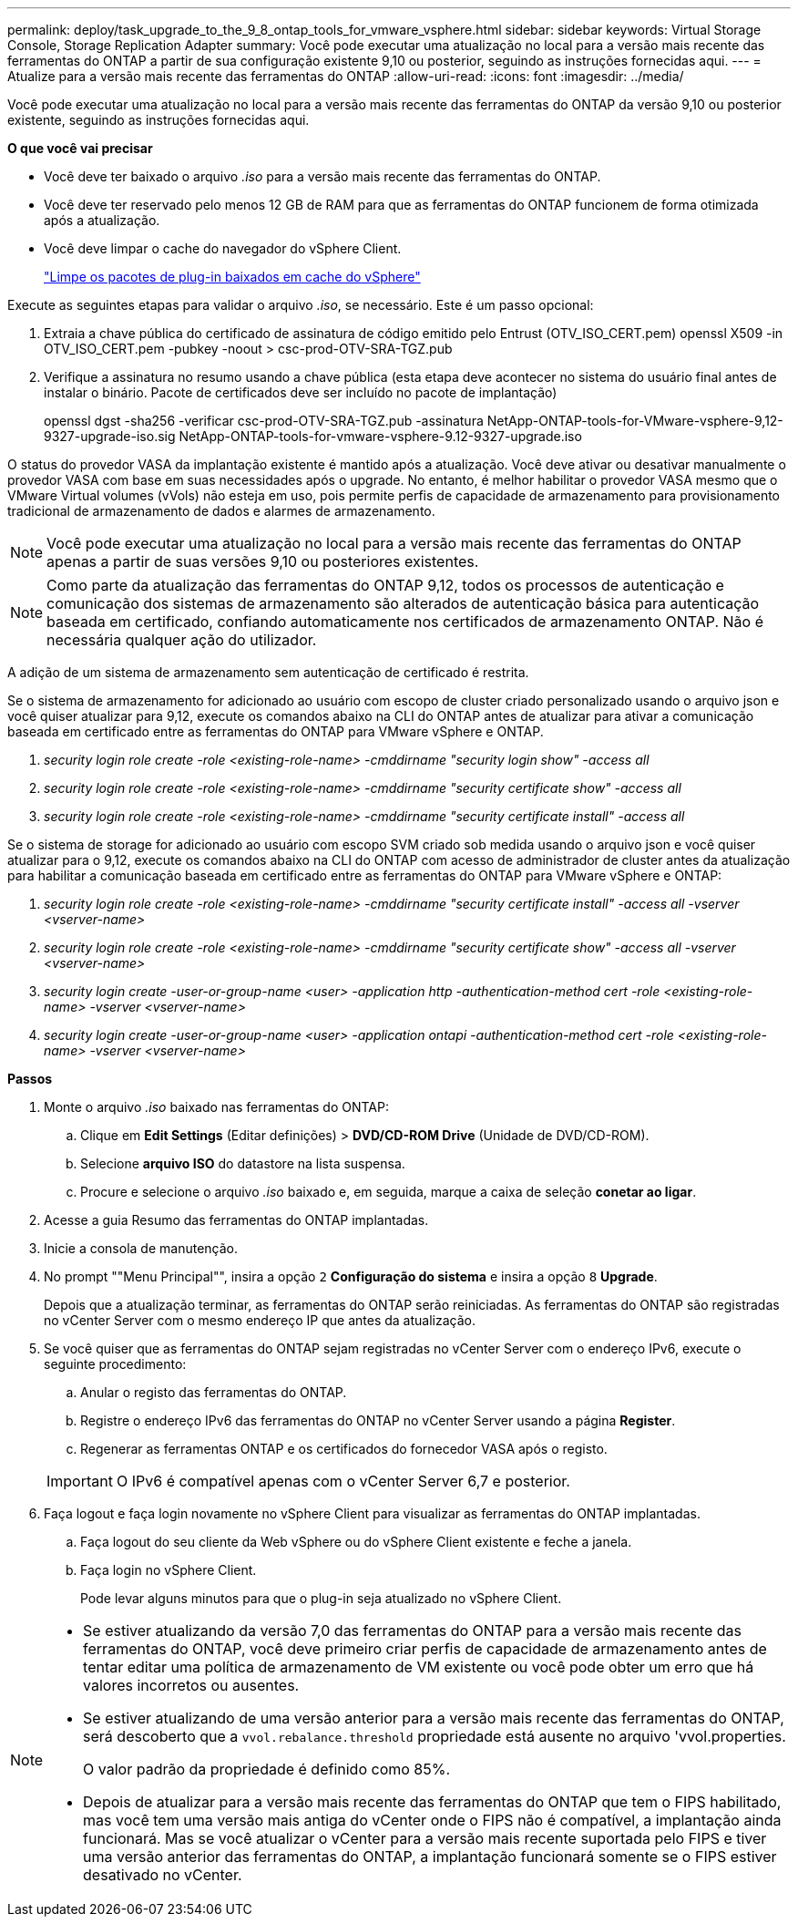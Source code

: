 ---
permalink: deploy/task_upgrade_to_the_9_8_ontap_tools_for_vmware_vsphere.html 
sidebar: sidebar 
keywords: Virtual Storage Console, Storage Replication Adapter 
summary: Você pode executar uma atualização no local para a versão mais recente das ferramentas do ONTAP a partir de sua configuração existente 9,10 ou posterior, seguindo as instruções fornecidas aqui. 
---
= Atualize para a versão mais recente das ferramentas do ONTAP
:allow-uri-read: 
:icons: font
:imagesdir: ../media/


[role="lead"]
Você pode executar uma atualização no local para a versão mais recente das ferramentas do ONTAP da versão 9,10 ou posterior existente, seguindo as instruções fornecidas aqui.

*O que você vai precisar*

* Você deve ter baixado o arquivo _.iso_ para a versão mais recente das ferramentas do ONTAP.
* Você deve ter reservado pelo menos 12 GB de RAM para que as ferramentas do ONTAP funcionem de forma otimizada após a atualização.
* Você deve limpar o cache do navegador do vSphere Client.
+
link:../deploy/task_clean_the_vsphere_cached_downloaded_plug_in_packages.html["Limpe os pacotes de plug-in baixados em cache do vSphere"]



Execute as seguintes etapas para validar o arquivo _.iso_, se necessário. Este é um passo opcional:

. Extraia a chave pública do certificado de assinatura de código emitido pelo Entrust (OTV_ISO_CERT.pem) openssl X509 -in OTV_ISO_CERT.pem -pubkey -noout > csc-prod-OTV-SRA-TGZ.pub
. Verifique a assinatura no resumo usando a chave pública (esta etapa deve acontecer no sistema do usuário final antes de instalar o binário. Pacote de certificados deve ser incluído no pacote de implantação)
+
openssl dgst -sha256 -verificar csc-prod-OTV-SRA-TGZ.pub -assinatura NetApp-ONTAP-tools-for-VMware-vsphere-9,12-9327-upgrade-iso.sig NetApp-ONTAP-tools-for-vmware-vsphere-9.12-9327-upgrade.iso



O status do provedor VASA da implantação existente é mantido após a atualização. Você deve ativar ou desativar manualmente o provedor VASA com base em suas necessidades após o upgrade. No entanto, é melhor habilitar o provedor VASA mesmo que o VMware Virtual volumes (vVols) não esteja em uso, pois permite perfis de capacidade de armazenamento para provisionamento tradicional de armazenamento de dados e alarmes de armazenamento.


NOTE: Você pode executar uma atualização no local para a versão mais recente das ferramentas do ONTAP apenas a partir de suas versões 9,10 ou posteriores existentes.


NOTE: Como parte da atualização das ferramentas do ONTAP 9,12, todos os processos de autenticação e comunicação dos sistemas de armazenamento são alterados de autenticação básica para autenticação baseada em certificado, confiando automaticamente nos certificados de armazenamento ONTAP. Não é necessária qualquer ação do utilizador.

A adição de um sistema de armazenamento sem autenticação de certificado é restrita.

Se o sistema de armazenamento for adicionado ao usuário com escopo de cluster criado personalizado usando o arquivo json e você quiser atualizar para 9,12, execute os comandos abaixo na CLI do ONTAP antes de atualizar para ativar a comunicação baseada em certificado entre as ferramentas do ONTAP para VMware vSphere e ONTAP.

. _security login role create -role <existing-role-name> -cmddirname "security login show" -access all_
. _security login role create -role <existing-role-name> -cmddirname "security certificate show" -access all_
. _security login role create -role <existing-role-name> -cmddirname "security certificate install" -access all_


Se o sistema de storage for adicionado ao usuário com escopo SVM criado sob medida usando o arquivo json e você quiser atualizar para o 9,12, execute os comandos abaixo na CLI do ONTAP com acesso de administrador de cluster antes da atualização para habilitar a comunicação baseada em certificado entre as ferramentas do ONTAP para VMware vSphere e ONTAP:

. _security login role create -role <existing-role-name> -cmddirname "security certificate install" -access all -vserver <vserver-name>_
. _security login role create -role <existing-role-name> -cmddirname "security certificate show" -access all -vserver <vserver-name>_
. _security login create -user-or-group-name <user> -application http -authentication-method cert -role <existing-role-name> -vserver <vserver-name>_
. _security login create -user-or-group-name <user> -application ontapi -authentication-method cert -role <existing-role-name> -vserver <vserver-name>_


*Passos*

. Monte o arquivo _.iso_ baixado nas ferramentas do ONTAP:
+
.. Clique em *Edit Settings* (Editar definições) > *DVD/CD-ROM Drive* (Unidade de DVD/CD-ROM).
.. Selecione *arquivo ISO* do datastore na lista suspensa.
.. Procure e selecione o arquivo _.iso_ baixado e, em seguida, marque a caixa de seleção *conetar ao ligar*.


. Acesse a guia Resumo das ferramentas do ONTAP implantadas.
. Inicie a consola de manutenção.
. No prompt ""Menu Principal"", insira a opção `2` *Configuração do sistema* e insira a opção `8` *Upgrade*.
+
Depois que a atualização terminar, as ferramentas do ONTAP serão reiniciadas. As ferramentas do ONTAP são registradas no vCenter Server com o mesmo endereço IP que antes da atualização.

. Se você quiser que as ferramentas do ONTAP sejam registradas no vCenter Server com o endereço IPv6, execute o seguinte procedimento:
+
.. Anular o registo das ferramentas do ONTAP.
.. Registre o endereço IPv6 das ferramentas do ONTAP no vCenter Server usando a página *Register*.
.. Regenerar as ferramentas ONTAP e os certificados do fornecedor VASA após o registo.


+

IMPORTANT: O IPv6 é compatível apenas com o vCenter Server 6,7 e posterior.

. Faça logout e faça login novamente no vSphere Client para visualizar as ferramentas do ONTAP implantadas.
+
.. Faça logout do seu cliente da Web vSphere ou do vSphere Client existente e feche a janela.
.. Faça login no vSphere Client.
+
Pode levar alguns minutos para que o plug-in seja atualizado no vSphere Client.





[NOTE]
====
* Se estiver atualizando da versão 7,0 das ferramentas do ONTAP para a versão mais recente das ferramentas do ONTAP, você deve primeiro criar perfis de capacidade de armazenamento antes de tentar editar uma política de armazenamento de VM existente ou você pode obter um erro que há valores incorretos ou ausentes.
* Se estiver atualizando de uma versão anterior para a versão mais recente das ferramentas do ONTAP, será descoberto que a `vvol.rebalance.threshold` propriedade está ausente no arquivo 'vvol.properties.
+
O valor padrão da propriedade é definido como 85%.

* Depois de atualizar para a versão mais recente das ferramentas do ONTAP que tem o FIPS habilitado, mas você tem uma versão mais antiga do vCenter onde o FIPS não é compatível, a implantação ainda funcionará. Mas se você atualizar o vCenter para a versão mais recente suportada pelo FIPS e tiver uma versão anterior das ferramentas do ONTAP, a implantação funcionará somente se o FIPS estiver desativado no vCenter.


====